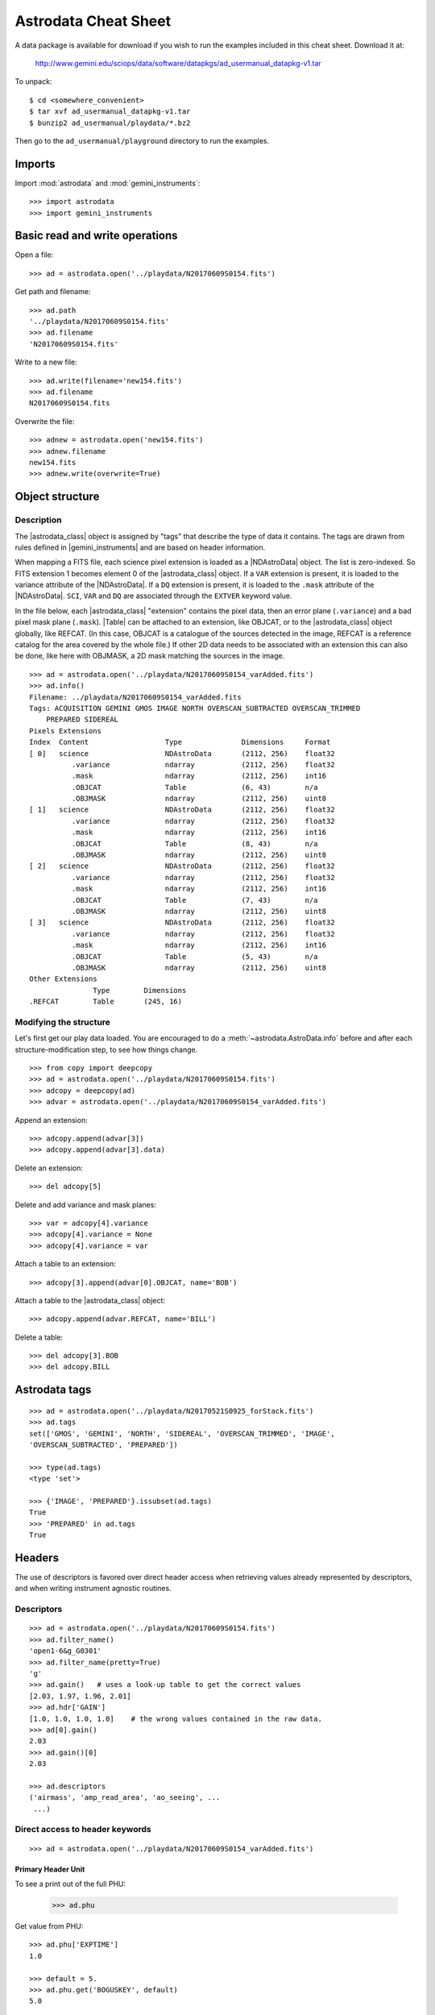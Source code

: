 .. cheatsheet

.. _cheatsheet:

*********************
Astrodata Cheat Sheet
*********************

A data package is available for download if you wish to run the examples
included in this cheat sheet.  Download it at:

    `<http://www.gemini.edu/sciops/data/software/datapkgs/ad_usermanual_datapkg-v1.tar>`_

To unpack::

    $ cd <somewhere_convenient>
    $ tar xvf ad_usermanual_datapkg-v1.tar
    $ bunzip2 ad_usermanual/playdata/*.bz2

Then go to the ``ad_usermanual/playground`` directory to run the examples.

Imports
=======

Import :mod:`astrodata` and :mod:`gemini_instruments`::

    >>> import astrodata
    >>> import gemini_instruments

Basic read and write operations
===============================

Open a file::

    >>> ad = astrodata.open('../playdata/N20170609S0154.fits')

Get path and filename::

    >>> ad.path
    '../playdata/N20170609S0154.fits'
    >>> ad.filename
    'N20170609S0154.fits'

Write to a new file::

    >>> ad.write(filename='new154.fits')
    >>> ad.filename
    N20170609S0154.fits

Overwrite the file::

    >>> adnew = astrodata.open('new154.fits')
    >>> adnew.filename
    new154.fits
    >>> adnew.write(overwrite=True)

Object structure
================

Description
-----------
The |astrodata_class| object is assigned by "tags" that describe the
type of data it contains. The tags are drawn from rules defined in
|gemini_instruments| and are based on header information.

When mapping a FITS file, each science pixel extension is loaded as a
|NDAstroData| object. The list is zero-indexed. So FITS
extension 1 becomes element 0 of the |astrodata_class| object. If a ``VAR``
extension is present, it is loaded to the variance attribute of the
|NDAstroData|. If a ``DQ`` extension is present, it is loaded to the ``.mask``
attribute of the |NDAstroData|. ``SCI``, ``VAR`` and ``DQ`` are associated
through the ``EXTVER`` keyword value.

In the file below, each |astrodata_class| "extension" contains the pixel data,
then an error plane (``.variance``) and a bad pixel mask plane (``.mask``).
|Table| can be attached to an extension, like OBJCAT, or to the
|astrodata_class| object globally, like REFCAT. (In this case, OBJCAT is a
catalogue of the sources detected in the image, REFCAT is a reference catalog
for the area covered by the whole file.)  If other 2D data needs to be
associated with an extension this can also be done, like here with OBJMASK,
a 2D mask matching the sources in the image.

::

    >>> ad = astrodata.open('../playdata/N20170609S0154_varAdded.fits')
    >>> ad.info()
    Filename: ../playdata/N20170609S0154_varAdded.fits
    Tags: ACQUISITION GEMINI GMOS IMAGE NORTH OVERSCAN_SUBTRACTED OVERSCAN_TRIMMED
        PREPARED SIDEREAL
    Pixels Extensions
    Index  Content                  Type              Dimensions     Format
    [ 0]   science                  NDAstroData       (2112, 256)    float32
              .variance             ndarray           (2112, 256)    float32
              .mask                 ndarray           (2112, 256)    int16
              .OBJCAT               Table             (6, 43)        n/a
              .OBJMASK              ndarray           (2112, 256)    uint8
    [ 1]   science                  NDAstroData       (2112, 256)    float32
              .variance             ndarray           (2112, 256)    float32
              .mask                 ndarray           (2112, 256)    int16
              .OBJCAT               Table             (8, 43)        n/a
              .OBJMASK              ndarray           (2112, 256)    uint8
    [ 2]   science                  NDAstroData       (2112, 256)    float32
              .variance             ndarray           (2112, 256)    float32
              .mask                 ndarray           (2112, 256)    int16
              .OBJCAT               Table             (7, 43)        n/a
              .OBJMASK              ndarray           (2112, 256)    uint8
    [ 3]   science                  NDAstroData       (2112, 256)    float32
              .variance             ndarray           (2112, 256)    float32
              .mask                 ndarray           (2112, 256)    int16
              .OBJCAT               Table             (5, 43)        n/a
              .OBJMASK              ndarray           (2112, 256)    uint8
    Other Extensions
                   Type        Dimensions
    .REFCAT        Table       (245, 16)



Modifying the structure
-----------------------

Let's first get our play data loaded. You are encouraged to do a
:meth:`~astrodata.AstroData.info` before and after each structure-modification
step, to see how things change.

::

    >>> from copy import deepcopy
    >>> ad = astrodata.open('../playdata/N20170609S0154.fits')
    >>> adcopy = deepcopy(ad)
    >>> advar = astrodata.open('../playdata/N20170609S0154_varAdded.fits')

Append an extension::

    >>> adcopy.append(advar[3])
    >>> adcopy.append(advar[3].data)


Delete an extension::

    >>> del adcopy[5]

Delete and add variance and mask planes::

    >>> var = adcopy[4].variance
    >>> adcopy[4].variance = None
    >>> adcopy[4].variance = var

Attach a table to an extension::

    >>> adcopy[3].append(advar[0].OBJCAT, name='BOB')

Attach a table to the |astrodata_class| object::

    >>> adcopy.append(advar.REFCAT, name='BILL')

Delete a table::

    >>> del adcopy[3].BOB
    >>> del adcopy.BILL



Astrodata tags
==============

::

    >>> ad = astrodata.open('../playdata/N20170521S0925_forStack.fits')
    >>> ad.tags
    set(['GMOS', 'GEMINI', 'NORTH', 'SIDEREAL', 'OVERSCAN_TRIMMED', 'IMAGE',
    'OVERSCAN_SUBTRACTED', 'PREPARED'])

    >>> type(ad.tags)
    <type 'set'>

    >>> {'IMAGE', 'PREPARED'}.issubset(ad.tags)
    True
    >>> 'PREPARED' in ad.tags
    True


Headers
=======

The use of descriptors is favored over direct header access when retrieving
values already represented by descriptors, and when writing instrument agnostic
routines.

Descriptors
-----------

::

    >>> ad = astrodata.open('../playdata/N20170609S0154.fits')
    >>> ad.filter_name()
    'open1-6&g_G0301'
    >>> ad.filter_name(pretty=True)
    'g'
    >>> ad.gain()   # uses a look-up table to get the correct values
    [2.03, 1.97, 1.96, 2.01]
    >>> ad.hdr['GAIN']
    [1.0, 1.0, 1.0, 1.0]    # the wrong values contained in the raw data.
    >>> ad[0].gain()
    2.03
    >>> ad.gain()[0]
    2.03

    >>> ad.descriptors
    ('airmass', 'amp_read_area', 'ao_seeing', ...
     ...)


Direct access to header keywords
--------------------------------

::

    >>> ad = astrodata.open('../playdata/N20170609S0154_varAdded.fits')

Primary Header Unit
*******************

To see a print out of the full PHU:

    >>> ad.phu

Get value from PHU::

    >>> ad.phu['EXPTIME']
    1.0

    >>> default = 5.
    >>> ad.phu.get('BOGUSKEY', default)
    5.0

Set PHU keyword, with and without comment::

    >>> ad.phu['NEWKEY'] = 50.
    >>> ad.phu['ANOTHER'] = (30., 'Some comment')

Delete PHU keyword::

    >>> del ad.phu['NEWKEY']



Pixel extension header
**********************
To see a print out of the full header for an extension or all the extensions:

    >>> ad[0].hdr
    >>> list(ad.hdr)

Get value from an extension header::

    >>> ad[0].hdr['OVERSCAN']
    469.7444308769482
    >>> ad[0].hdr.get('OVERSCAN', default)

Get keyword value for all extensions::

    >>> ad.hdr['OVERSCAN']
    [469.7444308769482, 469.656175780001, 464.9815279808291, 467.5701178951787]
    >>> ad.hdr.get('BOGUSKEY', 5.)
    [5.0, 5.0, 5.0, 5.0]

Set extension header keyword, with and without comment::

    >>> ad[0].hdr['NEWKEY'] = 50.
    >>> ad[0].hdr['ANOTHER'] = (30., 'Some comment')

Delete an extension keyword::

    >>> del ad[0].hdr['NEWKEY']

Table header
************
See the Tables section.


Pixel data
==========

Arithmetics
-----------
Arithmetics with variance and mask propagation is offered for
``+``, ``-``, ``*``, ``/``, and ``**``.

::

    >>> ad_hcont = astrodata.open('../playdata/N20170521S0925_forStack.fits')
    >>> ad_halpha = astrodata.open('../playdata/N20170521S0926_forStack.fits')

    >>> adsub = ad_halpha - ad_hcont

    >>> ad_halpha[0].data.mean()
    646.11896
    >>> ad_hcont[0].data.mean()
    581.81342
    >>> adsub[0].data.mean()
    64.305862

    >>> ad_halpha[0].variance.mean()
    669.80664
    >>> ad_hcont[0].variance.mean()
    598.46667
    >>> adsub[0].variance.mean()
    1268.274


    # In place multiplication
    >>> ad_mult = deepcopy(ad)
    >>> ad_mult.multiply(ad)
    >>> ad_mult.multiply(5.)


    # Using descriptors to operate in-place on extensions.
    >>> from copy import deepcopy
    >>> ad = astrodata.open('../playdata/N20170609S0154_varAdded.fits')
    >>> ad_gain = deepcopy(ad)
    >>> for (ext, gain) in zip(ad_gain, ad_gain.gain()):
    ...     ext.multiply(gain)
    >>> ad_gain[0].data.mean()
    366.39545
    >>> ad[0].data.mean()
    180.4904
    >>> ad[0].gain()
    2.03


Other pixel data operations
---------------------------

::

    >>> import numpy as np
    >>> ad_halpha[0].mask[300:350,300:350] = 1
    >>> np.mean(ad_halpha[0].data[ad_halpha[0].mask==0])
    657.1994
    >>> np.mean(ad_halpha[0].data)
    646.11896



Tables
======

Tables are stored as :class:`astropy.table.Table` class. FITS tables are
represented in :mod:`astrodata` as |Table| and FITS headers are stored in the
|NDAstroData| :attr:`~astrodata.nddata.NDAstroData.meta` attribute. Most table
access should be done through the |Table| interface. The best reference is the
|astropy| documentation itself. Below are just a few examples.

::

    >>> ad = astrodata.open('../playdata/N20170609S0154_varAdded.fits')

Get column names::

    >>> ad.REFCAT.colnames

Get column content::

    >>> ad.REFCAT['zmag']
    >>> ad.REFCAT['zmag', 'zmag_err']

Get content of row::

    >>> ad.REFCAT[4]     # 5th row
    >>> ad.REFCAT[4:6]   # 5th and 6th rows


Get content from specific row and column::

    >>> ad.REFCAT['zmag'][4]

Add a column::

    >>> new_column = [0] * len(ad.REFCAT)
    >>> ad.REFCAT['new_column'] = new_column

Add a row::

    >>> new_row = [0] * len(ad.REFCAT.colnames)
    >>> ad.REFCAT.add_row(new_row)

Selecting value from criterion::

    >>> ad.REFCAT['zmag'][ad.REFCAT['Cat_Id'] == '1237662500002005475']
    >>> ad.REFCAT['zmag'][ad.REFCAT['zmag'] < 18.]

Rejecting :class:`numpy.nan` before doing something with the values::

    >>> t = ad.REFCAT   # to save typing.
    >>> t['zmag'][np.where(np.isnan(t['zmag']), 99, t['zmag']) < 18.]

    >>> t['zmag'].mean()
    nan
    >>> t['zmag'][np.where(~np.isnan(t['zmag']))].mean()
    20.2924

If for some reason you need to access the FITS table headers, here is how to do it.

To see the FITS headers::

    >>> ad.REFCAT.meta
    >>> ad[0].OBJCAT.meta

To retrieve a specific FITS table header::

    >>> ad.REFCAT.meta['header']['TTYPE3']
    'RAJ2000'
    >>> ad[0].OBJCAT.meta['header']['TTYPE3']
    'Y_IMAGE'

To retrieve all the keyword names matching a selection::

    >>> keynames = [key for key in ad.REFCAT.meta['header'] if key.startswith('TTYPE')]


Create new AstroData object
===========================

Basic header and data array set to zeros::

    >>> from astropy.io import fits

    >>> phu = fits.PrimaryHDU()
    >>> pixel_data = np.zeros((100,100))

    >>> hdu = fits.ImageHDU()
    >>> hdu.data = pixel_data
    >>> ad = astrodata.create(phu)
    >>> ad.append(hdu, name='SCI')

    or another way:
    >>> hdu = fits.ImageHDU(data=pixel_data, name='SCI')
    >>> ad = astrodata.create(phu, [hdu])

A |Table| as an |astrodata_class| object::

    >>> from astropy.table import Table

    >>> my_astropy_table = Table(list(np.random.rand(2,100)), names=['col1', 'col2'])
    >>> phu = fits.PrimaryHDU()

    >>> astrodata.add_header_to_table(my_astropy_table)
    >>> ad = astrodata.create(phu)
    >>> ad.append(my_astropy_table, name='BOB')

    From a BinTableHDU:
    >>> phu = fits.PrimaryHDU()
    >>> ad = astrodata.create(phu)
    >>> ad.append(my_fits_table, name='BOB')

    WARNING: This last line will not run like the others as we have not defined
    "my_fits_table".  This is nonetheless how it is done if you had a FITS table.

